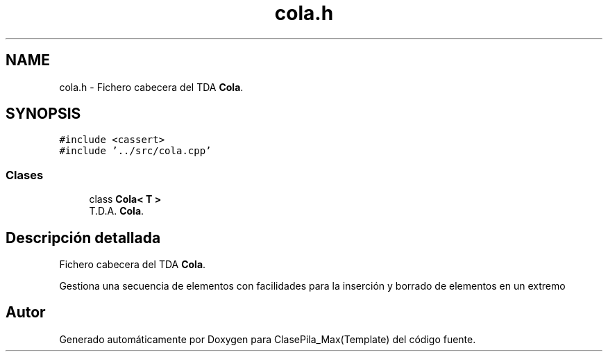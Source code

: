.TH "cola.h" 3 "Viernes, 8 de Noviembre de 2019" "ClasePila_Max(Template)" \" -*- nroff -*-
.ad l
.nh
.SH NAME
cola.h \- Fichero cabecera del TDA \fBCola\fP\&.  

.SH SYNOPSIS
.br
.PP
\fC#include <cassert>\fP
.br
\fC#include '\&.\&./src/cola\&.cpp'\fP
.br

.SS "Clases"

.in +1c
.ti -1c
.RI "class \fBCola< T >\fP"
.br
.RI "T\&.D\&.A\&. \fBCola\fP\&. "
.in -1c
.SH "Descripción detallada"
.PP 
Fichero cabecera del TDA \fBCola\fP\&. 

Gestiona una secuencia de elementos con facilidades para la inserción y borrado de elementos en un extremo 
.SH "Autor"
.PP 
Generado automáticamente por Doxygen para ClasePila_Max(Template) del código fuente\&.
